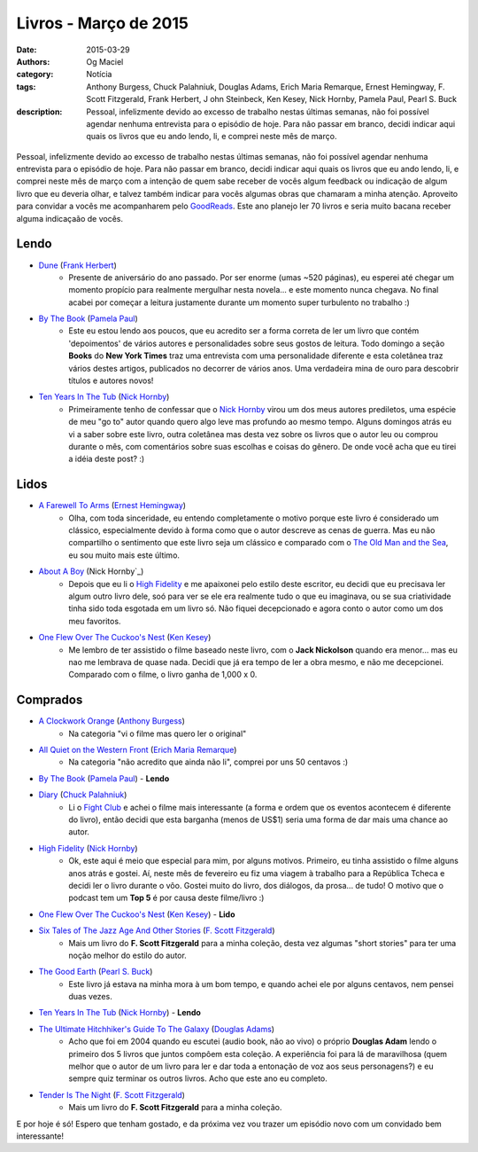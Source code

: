 Livros - Março de 2015
######################
:date: 2015-03-29
:authors: Og Maciel
:category: Notícia
:tags: Anthony Burgess, Chuck Palahniuk, Douglas Adams, Erich Maria Remarque, Ernest Hemingway, F. Scott Fitzgerald, Frank Herbert, J    ohn Steinbeck, Ken Kesey, Nick Hornby, Pamela Paul, Pearl S. Buck
:description: Pessoal, infelizmente devido ao excesso de trabalho nestas últimas semanas, não foi possível agendar nenhuma entrevista para o episódio de hoje. Para não passar em branco, decidi indicar aqui quais os livros que eu ando lendo, li, e comprei neste mês de março.

.. figure:: {filename}/images/livros.jpg
   :alt: Livros - Março de 2015
   :figclass: pull-left clear article-figure

Pessoal, infelizmente devido ao excesso de trabalho nestas últimas semanas, não foi possível agendar nenhuma entrevista para o episódio de hoje. Para não passar em branco, decidi indicar aqui quais os livros que eu ando lendo, li, e comprei neste mês de março com a intenção de quem sabe receber de vocês algum feedback ou indicação de algum livro que eu deveria olhar, e talvez também indicar para vocês algumas obras que chamaram a minha atenção. Aproveito para convidar a vocês me acompanharem pelo `GoodReads`_. Este ano planejo ler 70 livros e seria muito bacana receber alguma indicaçaão de vocês.

Lendo
-----
* `Dune`_ (`Frank Herbert`_)
    * Presente de aniversário do ano passado. Por ser enorme (umas ~520 páginas), eu esperei até chegar um momento propício para realmente mergulhar nesta novela... e este momento nunca chegava. No final acabei por começar a leitura justamente durante um momento super turbulento no trabalho :)
* `By The Book`_ (`Pamela Paul`_)
    * Este eu estou lendo aos poucos, que eu acredito ser a forma correta de ler um livro que contém 'depoimentos' de vários autores e personalidades sobre seus gostos de leitura. Todo domingo a seção **Books** do **New York Times** traz uma entrevista com uma personalidade diferente e esta coletânea traz vários destes artigos, publicados no decorrer de vários anos. Uma verdadeira mina de ouro para descobrir títulos e autores novos!
* `Ten Years In The Tub`_ (`Nick Hornby`_)
    * Primeiramente tenho de confessar que o `Nick Hornby`_ virou um dos meus autores prediletos, uma espécie de meu "go to" autor quando quero algo leve mas profundo ao mesmo tempo. Alguns domingos atrás eu vi a saber sobre este livro, outra coletânea mas desta vez sobre os livros que o autor leu ou comprou durante o mês, com comentários sobre suas escolhas e coisas do gênero. De onde você acha que eu tirei a idéia deste post? :)

.. more

Lidos
-----
* `A Farewell To Arms`_ (`Ernest Hemingway`_)
    * Olha, com toda sinceridade, eu entendo completamente o motivo porque este livro é considerado um clássico, especialmente devido à forma como que o autor descreve as cenas de guerra. Mas eu não compartilho o sentimento que este livro seja um clássico e comparado com o `The Old Man and the Sea`_, eu sou muito mais este último.
* `About A Boy`_ (Nick Hornby`_)
    * Depois que eu li o `High Fidelity`_ e me apaixonei pelo estilo deste escritor, eu decidi que eu precisava ler algum outro livro dele, soó para ver se ele era realmente tudo o que eu imaginava, ou se sua criatividade tinha sido toda esgotada em um livro só. Não fiquei decepcionado e agora conto o autor como um dos meu favoritos.
* `One Flew Over The Cuckoo's Nest`_ (`Ken Kesey`_)
    * Me lembro de ter assistido o filme baseado neste livro, com o **Jack Nickolson** quando era menor... mas eu nao me lembrava de quase nada. Decidi que já era tempo de ler a obra mesmo, e não me decepcionei. Comparado com o filme, o livro ganha de 1,000 x 0.

Comprados
---------
* `A Clockwork Orange`_ (`Anthony Burgess`_)
    * Na categoria "vi o filme mas quero ler o original"
* `All Quiet on the Western Front`_ (`Erich Maria Remarque`_)
    * Na categoria "não acredito que ainda não li", comprei por uns 50 centavos :)
* `By The Book`_ (`Pamela Paul`_) - **Lendo**
* `Diary`_ (`Chuck Palahniuk`_)
    * Li o `Fight Club`_ e achei o filme mais interessante (a forma e ordem que os eventos acontecem é diferente do livro), então decidi que esta barganha (menos de US$1) seria uma forma de dar mais uma chance ao autor.
* `High Fidelity`_ (`Nick Hornby`_)
    * Ok, este aqui é meio que especial para mim, por alguns motivos. Primeiro, eu tinha assistido o filme alguns anos atrás e gostei. Aí, neste mês de fevereiro eu fiz uma viagem à trabalho para a República Tcheca e decidi ler o livro durante o vôo. Gostei muito do livro, dos diálogos, da prosa... de tudo! O motivo que o podcast tem um **Top 5** é por causa deste filme/livro :)
* `One Flew Over The Cuckoo's Nest`_ (`Ken Kesey`_) - **Lido**
* `Six Tales of The Jazz Age And Other Stories`_ (`F. Scott Fitzgerald`_)
    * Mais um livro do **F. Scott Fitzgerald** para a minha coleção, desta vez algumas "short stories" para ter uma noção melhor do estilo do autor.
* `The Good Earth`_ (`Pearl S. Buck`_)
    * Este livro já estava na minha mora à um bom tempo, e quando achei ele por alguns centavos, nem pensei duas vezes.
* `Ten Years In The Tub`_ (`Nick Hornby`_) - **Lendo**
* `The Ultimate Hitchhiker's Guide To The Galaxy`_ (`Douglas Adams`_)
    * Acho que foi em 2004 quando eu escutei (audio book, não ao vivo) o próprio **Douglas Adam** lendo o primeiro dos 5 livros que juntos compôem esta coleção. A experiência foi para lá de maravilhosa (quem melhor que o autor de um livro para ler e dar toda a entonação de voz aos seus personagens?) e eu sempre quiz terminar os outros livros. Acho que este ano eu completo.
* `Tender Is The Night`_ (`F. Scott Fitzgerald`_)
    * Mais um livro do **F. Scott Fitzgerald** para a minha coleção.

E por hoje é só! Espero que tenham gostado, e da próxima vez vou trazer um episódio novo com um convidado bem interessante!

.. Links

.. _GoodReads: https://www.goodreads.com/user/show/12048315-og-maciel

.. Livros

.. _A Clockwork Orange: https://www.goodreads.com/book/show/227463.A_Clockwork_Orange
.. _A Farewell To Arms: https://www.goodreads.com/book/show/10799.A_Farewell_to_Arms
.. _All Quiet on the Western Front: https://www.goodreads.com/book/show/355697.All_Quiet_on_the_Western_Front
.. _About A Boy: https://www.goodreads.com/book/show/4271.About_a_Boy
.. _By The Book: https://www.goodreads.com/book/show/20696029-by-the-book
.. _Diary: https://www.goodreads.com/book/show/22284.Diary
.. _Dune: https://www.goodreads.com/book/show/17662622-dune
.. _Fight Club: https://www.goodreads.com/book/show/5759.Fight_Club
.. _High Fidelity: https://www.goodreads.com/book/show/285092.High_Fidelity
.. _One Flew Over The Cuckoo's Nest: https://www.goodreads.com/book/show/332613.One_Flew_Over_the_Cuckoo_s_Nest
.. _Six Tales of The Jazz Age And Other Stories: https://www.goodreads.com/book/show/1217221.Six_Tales_of_the_Jazz_Age
.. _Tender Is The Night: https://www.goodreads.com/book/show/46164.Tender_Is_the_Night
.. _Ten Years In The Tub: https://www.goodreads.com/book/show/17707873-ten-years-in-the-tub
.. _The Good Earth: https://www.goodreads.com/book/show/1078.The_Good_Earth
.. _The Old Man and the Sea: https://www.goodreads.com/book/show/2165.The_Old_Man_and_the_Sea
.. _The Ultimate Hitchhiker's Guide To The Galaxy: https://www.goodreads.com/book/show/13.The_Ultimate_Hitchhiker_s_Guide_to_the_Galaxy

.. Autores

.. _Anthony Burgess: https://www.goodreads.com/author/show/5735.Anthony_Burgess
.. _Chuck Palahniuk: https://www.goodreads.com/author/show/2546.Chuck_Palahniuk
.. _Douglas Adams: https://www.goodreads.com/author/show/4.Douglas_Adams
.. _Erich Maria Remarque: https://www.goodreads.com/author/show/4116.Erich_Maria_Remarque
.. _Ernest Hemingway: https://www.goodreads.com/author/show/1455.Ernest_Hemingway
.. _F. Scott Fitzgerald: https://www.goodreads.com/author/show/3190.F_Scott_Fitzgerald
.. _Frank Herbert: https://www.goodreads.com/author/show/58.Frank_Herbert
.. _John Steinbeck: https://www.goodreads.com/author/show/585.John_Steinbeck
.. _Ken Kesey: https://www.goodreads.com/author/show/7285.Ken_Kesey
.. _Nick Hornby: https://www.goodreads.com/author/show/2929.Nick_Hornby
.. _Pamela Paul: https://www.goodreads.com/author/show/152327.Pamela_Paul
.. _Pearl S. Buck: https://www.goodreads.com/author/show/704.Pearl_S_Buck

